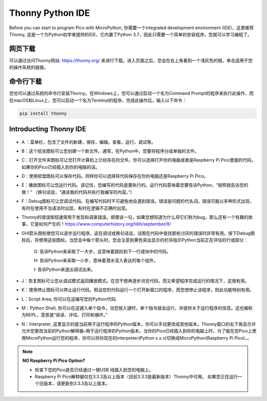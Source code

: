 Thonny Python IDE
=======================

Before you can start to program Pico with MicroPython, 你需要一个integrated development environment (IDE)，这里推荐Thonny, 这是一个为Python初学者提供的IDE，它内置了Python 3.7，因此只需要一个简单的安装程序，您就可以学习编程了。

网页下载
-------------

可以通过访问Thonny网站: https://thonny.org/ 来进行下载。进入页面之后，您会在右上角看到一个浅灰色的框，单击适用于您的操作系统的链接。

    .. image:: img/download_thonny.png

命令行下载
--------------

您也可以通过系统的命令行安装Thonny。在Windows上，您可以通过启动一个名为Command Prompt的程序来执行此操作，而在macOS和Linux上，您可以启动一个名为Terminal的程序。完成此操作后，输入以下命令：

.. code-block:: shell

    pip install thonny

Introducting Thonny IDE
----------------------------------
    .. image:: img/thonny_ide.jpg

* A ：菜单栏，包含了文件的新建，保存，编辑，查看，运行，调试等。
* B：这个纸张图标可让您创建一个新文件。通常，在Python中，您要将程序分成单独的文件。
* C：打开文件夹图标可让您打开计算机上已经存在的文件。你可以选择打开你的电脑或者是Raspberry Pi Pico里面的代码，如果你的Pico已经插入到你的电脑的话。
* D：使用软盘图标可以保存代码。同样你可以选择将代码保存在你的电脑还是Raspberry Pi Pico。
* E：播放图标可让您运行代码。请记住，您编写的代码是要执行的。运行代码意味着您要告诉Python，“按照我告诉您的做！” （换句话说，“通读我的代码并执行我编写的内容。”）
* F：Debug图标可让您调试代码。在编写代码时不可避免地会遇到错误。错误是问题的代名词。错误可能以多种形式出现，有时在使用不当语法时出现，有时在逻辑不正确时出现。
* Thonny的错误按钮通常用于发现和调查错误。顺便说一句，如果您想知道为什么将它们称为bug，那么还有一个有趣的故事，它是如何产生的！https://www.computerhistory.org/tdih/september/9/
* GHI箭头图标使您可以逐步运行程序。这在调试或换句话说，试图在代码中查找那些讨厌的错误时非常有用。按下Debug图标后，将使用这些图标。当您击中每个箭头时，您会注意到黄色突出显示的栏将指示Python当前正在评估的行或部分：
    
    G: 告诉Python来采取了一大步，这意味着跳跃到下一行或块中的代码。

    H: 告诉Python来采取一小步，意味着潜水深入表达的每个组件。

    I: 告诉Python来退出调试出来。

* J：恢复图标可让您从调试模式返回播放模式。在您不想再逐步浏览代码，而又希望程序完成运行的情况下，这很有用。
* K：使用停止图标可以停止运行代码。假设您的代码运行一个打开新窗口的程序，而您想停止该程序，则此功能特别有用。
* L：Script Area, 你可以在这编写您的Python代码.
* M：Python Shell, 你可以在这键入单个指令，当您按入键时，单个指令就会运行，并提供关于运行程序的信息。这也被称为REPL，意思是“阅读、评估、打印和循环。”
* N：Interpreter, 这里显示的是当前用于运行程序的Python版本，你可以手动更改成其他版本。Thonny窗口的右下角显示并允许您更改当前的Python解释器–用于运行程序的Python版本。当你的Pico已经插入到你的电脑上时，为了能在您Pico上使用MicroPython运行您的程序，你可以将你现在的interpreter(Python x.x.x)切换成MicroPython(Raspberry Pi Pico)，。

.. note::

   **NO Raspberry Pi Pico Option?**

   * 检查下您的Pico是否已经通过一根USB 线插入到您的电脑上。

   * Raspberry Pi Pico解释器仅在3.3.3及以上版本（目前3.3.3是最新版本）Thonny中可用。 如果您正在运行一个旧版本，请更新到3.3.3及以上版本。
